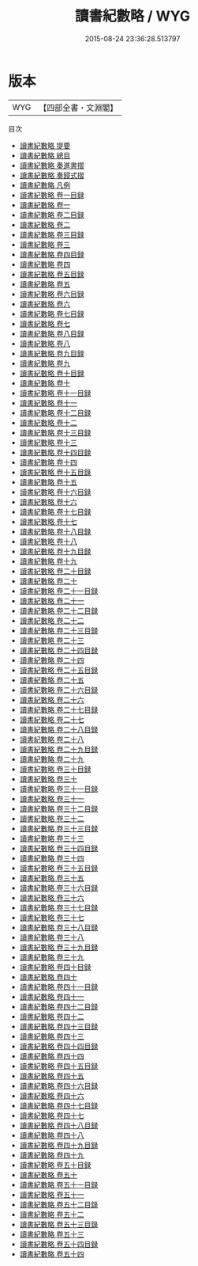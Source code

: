 #+TITLE: 讀書紀數略 / WYG
#+DATE: 2015-08-24 23:36:28.513797
* 版本
 |       WYG|【四部全書・文淵閣】|
目次
 - [[file:KR3k0062_000.txt::000-1a][讀書紀數略 提要]]
 - [[file:KR3k0062_000.txt::000-3a][讀書紀數略 總目]]
 - [[file:KR3k0062_000.txt::000-11a][讀書紀數略 奏進書摺]]
 - [[file:KR3k0062_000.txt::000-14a][讀書紀數略 奏鋟式摺]]
 - [[file:KR3k0062_000.txt::000-16a][讀書紀數略 凡例]]
 - [[file:KR3k0062_001.txt::001-1a][讀書紀數略 卷一目録]]
 - [[file:KR3k0062_001.txt::001-5a][讀書紀數略 卷一]]
 - [[file:KR3k0062_002.txt::002-1a][讀書紀數略 卷二目録]]
 - [[file:KR3k0062_002.txt::002-9a][讀書紀數略 卷二]]
 - [[file:KR3k0062_003.txt::003-1a][讀書紀數略 卷三目録]]
 - [[file:KR3k0062_003.txt::003-6a][讀書紀數略 卷三]]
 - [[file:KR3k0062_004.txt::004-1a][讀書紀數略 卷四目録]]
 - [[file:KR3k0062_004.txt::004-6a][讀書紀數略 卷四]]
 - [[file:KR3k0062_005.txt::005-1a][讀書紀數略 卷五目録]]
 - [[file:KR3k0062_005.txt::005-5a][讀書紀數略 卷五]]
 - [[file:KR3k0062_006.txt::006-1a][讀書紀數略 卷六目録]]
 - [[file:KR3k0062_006.txt::006-4a][讀書紀數略 卷六]]
 - [[file:KR3k0062_007.txt::007-1a][讀書紀數略 卷七目録]]
 - [[file:KR3k0062_007.txt::007-6a][讀書紀數略 卷七]]
 - [[file:KR3k0062_008.txt::008-1a][讀書紀數略 卷八目録]]
 - [[file:KR3k0062_008.txt::008-5a][讀書紀數略 卷八]]
 - [[file:KR3k0062_009.txt::009-1a][讀書紀數略 卷九目録]]
 - [[file:KR3k0062_009.txt::009-4a][讀書紀數略 卷九]]
 - [[file:KR3k0062_010.txt::010-1a][讀書紀數略 卷十目録]]
 - [[file:KR3k0062_010.txt::010-4a][讀書紀數略 卷十]]
 - [[file:KR3k0062_011.txt::011-1a][讀書紀數略 卷十一目録]]
 - [[file:KR3k0062_011.txt::011-12a][讀書紀數略 卷十一]]
 - [[file:KR3k0062_012.txt::012-1a][讀書紀數略 卷十二目録]]
 - [[file:KR3k0062_012.txt::012-7a][讀書紀數略 卷十二]]
 - [[file:KR3k0062_013.txt::013-1a][讀書紀數略 卷十三目録]]
 - [[file:KR3k0062_013.txt::013-5a][讀書紀數略 卷十三]]
 - [[file:KR3k0062_014.txt::014-1a][讀書紀數略 卷十四目録]]
 - [[file:KR3k0062_014.txt::014-6a][讀書紀數略 卷十四]]
 - [[file:KR3k0062_015.txt::015-1a][讀書紀數略 卷十五目錄]]
 - [[file:KR3k0062_015.txt::015-5a][讀書紀數略 卷十五]]
 - [[file:KR3k0062_016.txt::016-1a][讀書紀數略 卷十六目録]]
 - [[file:KR3k0062_016.txt::016-3a][讀書紀數略 卷十六]]
 - [[file:KR3k0062_017.txt::017-1a][讀書紀數略 卷十七目録]]
 - [[file:KR3k0062_017.txt::017-3a][讀書紀數略 卷十七]]
 - [[file:KR3k0062_018.txt::018-1a][讀書紀數略 卷十八目録]]
 - [[file:KR3k0062_018.txt::018-4a][讀書紀數略 卷十八]]
 - [[file:KR3k0062_019.txt::019-1a][讀書紀數略 卷十九目録]]
 - [[file:KR3k0062_019.txt::019-7a][讀書紀數略 卷十九]]
 - [[file:KR3k0062_020.txt::020-1a][讀書紀數略 卷二十目録]]
 - [[file:KR3k0062_020.txt::020-16a][讀書紀數略 卷二十]]
 - [[file:KR3k0062_021.txt::021-1a][讀書紀數略 卷二十一目録]]
 - [[file:KR3k0062_021.txt::021-11a][讀書紀數略 卷二十一]]
 - [[file:KR3k0062_022.txt::022-1a][讀書紀數略 卷二十二目録]]
 - [[file:KR3k0062_022.txt::022-23a][讀書紀數略 卷二十二]]
 - [[file:KR3k0062_023.txt::023-1a][讀書紀數略 卷二十三目録]]
 - [[file:KR3k0062_023.txt::023-12a][讀書紀數略 卷二十三]]
 - [[file:KR3k0062_024.txt::024-1a][讀書紀數略 卷二十四目録]]
 - [[file:KR3k0062_024.txt::024-10a][讀書紀數略 卷二十四]]
 - [[file:KR3k0062_025.txt::025-1a][讀書紀數略 卷二十五目録]]
 - [[file:KR3k0062_025.txt::025-10a][讀書紀數略 卷二十五]]
 - [[file:KR3k0062_026.txt::026-1a][讀書紀數略 卷二十六目録]]
 - [[file:KR3k0062_026.txt::026-5a][讀書紀數略 卷二十六]]
 - [[file:KR3k0062_027.txt::027-1a][讀書紀數略 卷二十七目録]]
 - [[file:KR3k0062_027.txt::027-5a][讀書紀數略 卷二十七]]
 - [[file:KR3k0062_028.txt::028-1a][讀書紀數略 卷二十八目録]]
 - [[file:KR3k0062_028.txt::028-6a][讀書紀數略 卷二十八]]
 - [[file:KR3k0062_029.txt::029-1a][讀書紀數略 卷二十九目録]]
 - [[file:KR3k0062_029.txt::029-9a][讀書紀數略 卷二十九]]
 - [[file:KR3k0062_030.txt::030-1a][讀書紀數略 卷三十目録]]
 - [[file:KR3k0062_030.txt::030-8a][讀書紀數略 卷三十]]
 - [[file:KR3k0062_031.txt::031-1a][讀書紀數略 卷三十一目録]]
 - [[file:KR3k0062_031.txt::031-23a][讀書紀數略 卷三十一]]
 - [[file:KR3k0062_032.txt::032-1a][讀書紀數略 卷三十二目録]]
 - [[file:KR3k0062_032.txt::032-11a][讀書紀數略 卷三十二]]
 - [[file:KR3k0062_033.txt::033-1a][讀書紀數略 卷三十三目録]]
 - [[file:KR3k0062_033.txt::033-13a][讀書紀數略 卷三十三]]
 - [[file:KR3k0062_034.txt::034-1a][讀書紀數略 卷三十四目録]]
 - [[file:KR3k0062_034.txt::034-8a][讀書紀數略 卷三十四]]
 - [[file:KR3k0062_035.txt::035-1a][讀書紀數略 卷三十五目録]]
 - [[file:KR3k0062_035.txt::035-17a][讀書紀數略 卷三十五]]
 - [[file:KR3k0062_036.txt::036-1a][讀書紀數略 卷三十六目録]]
 - [[file:KR3k0062_036.txt::036-5a][讀書紀數略 卷三十六]]
 - [[file:KR3k0062_037.txt::037-1a][讀書紀數略 卷三十七目録]]
 - [[file:KR3k0062_037.txt::037-8a][讀書紀數略 卷三十七]]
 - [[file:KR3k0062_038.txt::038-1a][讀書紀數略 卷三十八目録]]
 - [[file:KR3k0062_038.txt::038-14a][讀書紀數略 卷三十八]]
 - [[file:KR3k0062_039.txt::039-1a][讀書紀數略 卷三十九目録]]
 - [[file:KR3k0062_039.txt::039-12a][讀書紀數略 卷三十九]]
 - [[file:KR3k0062_040.txt::040-1a][讀書紀數略 卷四十目録]]
 - [[file:KR3k0062_040.txt::040-10a][讀書紀數略 卷四十]]
 - [[file:KR3k0062_041.txt::041-1a][讀書紀數略 卷四十一目録]]
 - [[file:KR3k0062_041.txt::041-5a][讀書紀數略 卷四十一]]
 - [[file:KR3k0062_042.txt::042-1a][讀書紀數略 卷四十二目録]]
 - [[file:KR3k0062_042.txt::042-17a][讀書紀數略 卷四十二]]
 - [[file:KR3k0062_043.txt::043-1a][讀書紀數略 卷四十三目録]]
 - [[file:KR3k0062_043.txt::043-9a][讀書紀數略 卷四十三]]
 - [[file:KR3k0062_044.txt::044-1a][讀書紀數略 卷四十四目録]]
 - [[file:KR3k0062_044.txt::044-5a][讀書紀數略 卷四十四]]
 - [[file:KR3k0062_045.txt::045-1a][讀書紀數略 卷四十五目録]]
 - [[file:KR3k0062_045.txt::045-3a][讀書紀數略 卷四十五]]
 - [[file:KR3k0062_046.txt::046-1a][讀書紀數略 卷四十六目録]]
 - [[file:KR3k0062_046.txt::046-6a][讀書紀數略 卷四十六]]
 - [[file:KR3k0062_047.txt::047-1a][讀書紀數略 卷四十七目録]]
 - [[file:KR3k0062_047.txt::047-4a][讀書紀數略 卷四十七]]
 - [[file:KR3k0062_048.txt::048-1a][讀書紀數略 卷四十八目録]]
 - [[file:KR3k0062_048.txt::048-3a][讀書紀數略 卷四十八]]
 - [[file:KR3k0062_049.txt::049-1a][讀書紀數略 卷四十九目録]]
 - [[file:KR3k0062_049.txt::049-5a][讀書紀數略 卷四十九]]
 - [[file:KR3k0062_050.txt::050-1a][讀書紀數略 卷五十目録]]
 - [[file:KR3k0062_050.txt::050-4a][讀書紀數略 卷五十]]
 - [[file:KR3k0062_051.txt::051-1a][讀書紀數略 卷五十一目録]]
 - [[file:KR3k0062_051.txt::051-5a][讀書紀數略 卷五十一]]
 - [[file:KR3k0062_052.txt::052-1a][讀書紀數略 卷五十二目錄]]
 - [[file:KR3k0062_052.txt::052-8a][讀書紀數略 卷五十二]]
 - [[file:KR3k0062_053.txt::053-1a][讀書紀數略 卷五十三目錄]]
 - [[file:KR3k0062_053.txt::053-11a][讀書紀數略 卷五十三]]
 - [[file:KR3k0062_054.txt::054-1a][讀書紀數略 卷五十四目録]]
 - [[file:KR3k0062_054.txt::054-8a][讀書紀數略 卷五十四]]
